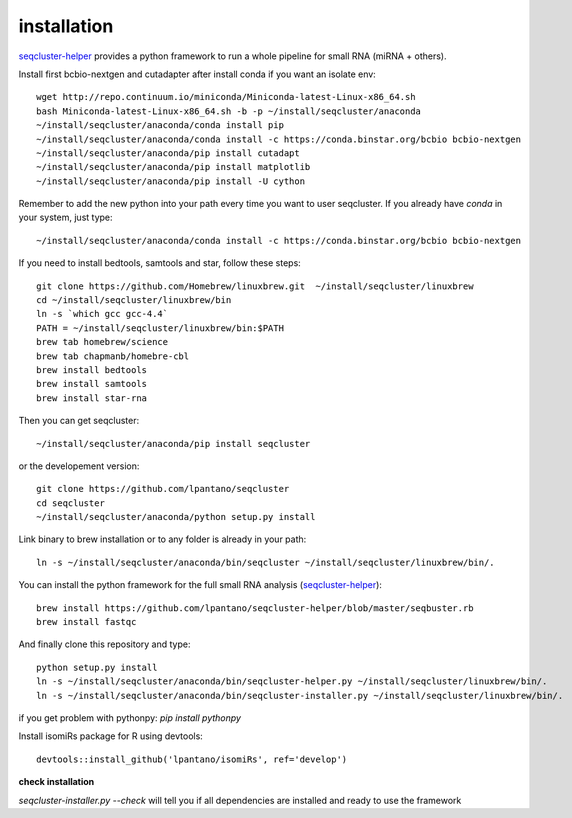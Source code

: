 .. _installation:


installation
--------

`seqcluster-helper`_ provides 
a python framework to run a whole pipeline for small RNA (miRNA + others).

Install first bcbio-nextgen and cutadapter after install conda if you want an isolate env::

    wget http://repo.continuum.io/miniconda/Miniconda-latest-Linux-x86_64.sh
    bash Miniconda-latest-Linux-x86_64.sh -b -p ~/install/seqcluster/anaconda
    ~/install/seqcluster/anaconda/conda install pip
    ~/install/seqcluster/anaconda/conda install -c https://conda.binstar.org/bcbio bcbio-nextgen
    ~/install/seqcluster/anaconda/pip install cutadapt
    ~/install/seqcluster/anaconda/pip install matplotlib
    ~/install/seqcluster/anaconda/pip install -U cython


Remember to add the new python into your path every time you want to user seqcluster. 
If you already have `conda` in your system, just type::

    ~/install/seqcluster/anaconda/conda install -c https://conda.binstar.org/bcbio bcbio-nextgen

If you need to install bedtools, samtools and star, follow these steps::

   git clone https://github.com/Homebrew/linuxbrew.git  ~/install/seqcluster/linuxbrew
   cd ~/install/seqcluster/linuxbrew/bin
   ln -s `which gcc gcc-4.4`
   PATH = ~/install/seqcluster/linuxbrew/bin:$PATH
   brew tab homebrew/science
   brew tab chapmanb/homebre-cbl
   brew install bedtools
   brew install samtools
   brew install star-rna
   

Then you can get seqcluster::

    ~/install/seqcluster/anaconda/pip install seqcluster

or the developement version::

    git clone https://github.com/lpantano/seqcluster
    cd seqcluster
    ~/install/seqcluster/anaconda/python setup.py install

Link binary to brew installation or to any folder is already in your path::

    ln -s ~/install/seqcluster/anaconda/bin/seqcluster ~/install/seqcluster/linuxbrew/bin/.

You can install the python framework for the full small RNA analysis (`seqcluster-helper`_)::

    brew install https://github.com/lpantano/seqcluster-helper/blob/master/seqbuster.rb
    brew install fastqc

And finally clone this repository and type::

    python setup.py install
    ln -s ~/install/seqcluster/anaconda/bin/seqcluster-helper.py ~/install/seqcluster/linuxbrew/bin/.
    ln -s ~/install/seqcluster/anaconda/bin/seqcluster-installer.py ~/install/seqcluster/linuxbrew/bin/.


if you get problem with pythonpy: `pip install pythonpy`

Install isomiRs package for R using devtools:: 

    devtools::install_github('lpantano/isomiRs', ref='develop')


.. _seqcluster-helper: https://github.com/lpantano/seqcluster-helper/blob/master/README.md


**check installation**

`seqcluster-installer.py --check` will tell you if all dependencies are installed and ready to use the framework

